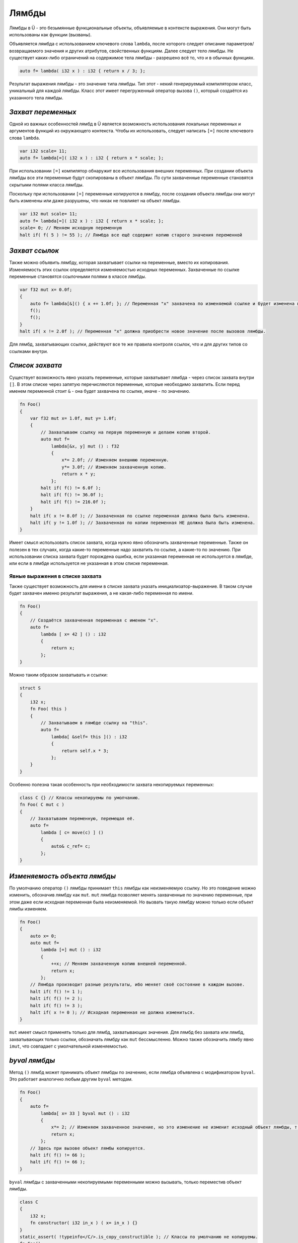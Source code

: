 Лямбды
======

Лямбды в Ü - это безымянные функциональные объекты, объявляемые в контексте выражения.
Они могут быть использованы как функции (вызваны).

Объявляется лямбда с использованием ключевого слова ``lambda``, после которого следует описание параметров/возвращаемого значения и других атрибутов, свойственных функциям.
Далее следует тело лямбды.
Не существует каких-либо ограничений на содержимое тела лямбды - разрешено всё то, что и в обычных функциях.

.. code-block:: u_spr

   auto f= lambda( i32 x ) : i32 { return x / 3; };

Результат выражения лямбды - это значение типа лямбды.
Тип этот - некий генерируемый компилятором класс, уникальный для каждой лямбды.
Класс этот имеет перегруженный оператор вызова ``()``, который создаётся из указанного тела лямбды.


*******************
*Захват переменных*
*******************

Одной из важных особенностей лямбд в Ü является возможность использования локальных переменных и аргументов функций из окружающего контекста.
Чтобы их использовать, следует написать ``[=]`` после ключевого слова ``lambda``.

.. code-block:: u_spr

   var i32 scale= 11;
   auto f= lambda[=]( i32 x ) : i32 { return x * scale; };

При использовании ``[=]`` компилятор обнаружит все использования внешних переменных.
При создании объекта лямбды все эти переменные будут скопированы в объект лямбды.
По сути захваченные переменные становятся скрытыми полями класса лямбды.

Поскольку при использовании ``[=]`` переменные копируются в лямбду, после создания объекта лямбды они могут быть изменены или даже разрушены, что никак не повлияет на объект лямбды.

.. code-block:: u_spr

   var i32 mut scale= 11;
   auto f= lambda[=]( i32 x ) : i32 { return x * scale; };
   scale= 0; // Меняем исходную переменную
   halt if( f( 5 ) != 55 ); // Лямбда все ещё содержит копию старого значения переменной


***************
*Захват ссылок*
***************

Также можно объявить лямбду, которая захватывает ссылки на переменные, вместо их копирования.
Изменяемость этих ссылок определяется изменяемостью исходных переменных.
Захваченные по ссылке переменные становятся ссылочными полями в классе лямбды.

.. code-block:: u_spr

   var f32 mut x= 0.0f;
   {
       auto f= lambda[&]() { x += 1.0f; }; // Переменная "x" захвачена по изменяемой ссылке и будет изменена в вызове лямбды.
       f();
       f();
   }
   halt if( x != 2.0f ); // Переменная "x" должна приобрести новое значение после вызовов лямбды.

Для лямбд, захватывающих ссылки, действуют все те же правила контроля ссылок, что и для других типов со ссылками внутри.


****************
*Список захвата*
****************

Существует возможность явно указать переменные, которые захватывает лямбда - через список захвата внутри ``[]``.
В этом списке через запятую перечисляются переменные, которые необходимо захватить.
Если перед именем переменной стоит ``&`` - она будет захвачена по ссылке, иначе - по значению.

.. code-block:: u_spr

   fn Foo()
   {
       var f32 mut x= 1.0f, mut y= 1.0f;
       {
           // Захватываем ссылку на первую переменную и делаем копию второй.
           auto mut f=
               lambda[&x, y] mut () : f32
               {
                   x*= 2.0f; // Изменяем внешнюю переменную.
                   y*= 3.0f; // Изменяем захваченную копию.
                   return x * y;
               };
           halt if( f() != 6.0f );
           halt if( f() != 36.0f );
           halt if( f() != 216.0f );
       }
       halt if( x != 8.0f ); // Захваченная по ссылке переменная должна была быть изменена.
       halt if( y != 1.0f ); // Захваченная по копии переменная НЕ должна была быть изменена.
   }

Имеет смысл использовать список захвата, когда нужно явно обозначить захваченные переменные.
Также он полезен в тех случаях, когда какие-то переменные надо захватить по ссылке, а какие-то по значению.
При использовании списка захвата будет порождена ошибка, если указанная переменная не используется в лямбде, или если в лямбде используется не указанная в этом списке переменная.

Явные выражения в списке захвата
--------------------------------

Также существует возможность для имени в списке захвата указать инициализатор-выражение.
В таком случае будет захвачен именно результат выражения, а не какая-либо переменная по имени.

.. code-block:: u_spr

   fn Foo()
   {
       // Создаётся захваченная переменная с именем "x".
       auto f=
           lambda [ x= 42 ] () : i32
           {
               return x;
           };
   }

Можно таким образом захватывать и ссылки:

.. code-block:: u_spr

   struct S
   {
       i32 x;
       fn Foo( this )
       {
           // Захватываем в лямбде ссылку на "this".
           auto f=
               lambda[ &self= this ]() : i32
               {
                   return self.x * 3;
               };
       }
   }

Особенно полезна такая особенность при необходимости захвата некопируемых переменных:

.. code-block:: u_spr

   class C {} // Классы некопируемы по умолчанию.
   fn Foo( C mut c )
   {
       // Захватываем переменную, перемещая её.
       auto f=
           lambda [ c= move(c) ] ()
           {
               auto& c_ref= c;
           };
   }


*****************************
*Изменяемость объекта лямбды*
*****************************

По умолчанию оператор ``()`` лямбды принимает ``this`` лямбды как неизменяемую ссылку.
Но это поведение можно изменить, обозначив лямбду как ``mut``.
``mut`` лямбда позволяет менять захваченные по значению переменные, при этом даже если исходная переменная была неизменяемой.
Но вызвать такую лямбду можно только если объект лямбы изменяем.

.. code-block:: u_spr

   fn Foo()
   {
       auto x= 0;
       auto mut f=
           lambda [=] mut () : i32
           {
               ++x; // Меняем захваченную копию внешней переменной.
               return x;
           };
       // Лямбда производит разные результаты, ибо меняет своё состояние в каждом вызове.
       halt if( f() != 1 );
       halt if( f() != 2 );
       halt if( f() != 3 );
       halt if( x != 0 ); // Исходная переменная не должна измениться.
   }

``mut`` имеет смысл применять только для лямбд, захватывающих значения.
Для лямбд без захвата или лямбд, захватывающих только ссылки, обозначать лямбду как ``mut`` бессмысленно.
Можно также обозначить лямбу явно ``imut``, что совпадает с умолчательной изменяемостью.


**************
*byval лямбды*
**************

Метод ``()`` лямбд может принимать объект лямбды по значению, если лямбда объявлена с модификатором ``byval``.
Это работает аналогично любым другим ``byval`` методам.

.. code-block:: u_spr

   fn Foo()
   {
       auto f=
           lambda[ x= 33 ] byval mut () : i32
           {
               x*= 2; // Изменяем захваченное значение, но это изменение не изменит исходный объект лямбды, т. к. изменится его текущая локальная копия.
               return x;
           };
       // Здесь при вызове объект лямбы копируется.
       halt if( f() != 66 );
       halt if( f() != 66 );
   }

``byval`` лямбды с захваченными некопируемыми переменными можно вызывать, только переместив объект лямбды.

.. code-block:: u_spr

   class C
   {
       i32 x;
       fn constructor( i32 in_x ) ( x= in_x ) {}
   }
   static_assert( !typeinfo</C/>.is_copy_constructible ); // Классы по умолчанию не копируемы.
   fn Foo()
   {
       var C mut c( 142 );
       // byval лямбда с захваченным некопируемым значением.
       auto mut f=
           lambda[ c= move(c) ] byval () : i32
           {
               return c.x;
           };
       // Вызвать эту лямбду можно только один раз.
       halt if( move(f)() != 142 );
   }

В ``byval mut`` лямбдах также разрешено перемещать захваченные по значению переменные, если это необходимо.


*******************************
*Детали функционирования лямбд*
*******************************

Класс лямбды является сгенерированным и не имеет доступного программисту имени.
При этом это не сильно мешает работе с лямбдами.
Шаблонный код с ними работает, как с любыми другими типами.
Для объявления локальной переменной лямбды можно использовать ``auto``.
Также возможно использование ``typeof``.

.. code-block:: u_spr

   auto f= lambda(){};
   var typeof(f) f_copy= f;

Лямбды с захватом это просто классы с полями, соответствующими захваченным переменным.
Для захваченных по значению переменных должным образом вызываются деструкторы.
В зависимости от состава полей генерируются или нет конструктор копирования и оператор копирующего присваивания.
``non_sync`` тэг для лямбд выводится на основании их полей.

.. code-block:: u_spr

   var i32 x= 0, y= 0;
   auto f= lambda[=]() : i32 { return x + y; };
   static_assert( typeinfo</ typeof(f) />.size_of == typeinfo</i32/>.size_of * 2s );
   auto f_copy= f;

Тип лямбды является ``constexpr``, если все поля лямбды являются ``constexpr`` типами.
При этом отдельно существует ``constexpr`` свойство для оператора ``()`` - оно выводится по тем же правилам, что и для шаблонных функций.
Из этого следует, что можно объявить объект-лямбду как ``constexpr``, но вызвать как ``constexpr`` его будет нельзя, если оператор ``()`` не является ``constexpr``.

.. code-block:: u_spr

   // Объект лямбды является "constexpr".
   auto constexpr f= lambda() { unsafe{} };
   // А вот вызов этой лямбды уже не может быть "constexpr", т. к. лямбда содержит "unsafe" блок внутри.
   f();

Для классов лямбд создаются внутренние ссылочные теги.
Под каждую захваченную по ссылке переменную создаётся свой тег.
Также создаются уникальные теги под каждый внутренний тег захваченных по значению переменных.

.. code-block:: u_spr

   auto x= 0;
   auto f= lambda[&]() : i32 { return x; };
   static_assert( typeinfo</ typeof(f) />.reference_tag_count == 1s );

``this`` оператора ``()`` в лямбдах не доступен.

.. code-block:: u_spr

   auto f=
       lambda()
       {
           auto& this_ref= this; // Ошибка - "this" не доступен.
       };

Лямбды не могут захватывать ``this`` внутри методов с ``this`` параметром.
Не могут быть захвачены и отдельные поля структур/классов.
Но можно создать локальные копии/ссылки для ``this`` или его частей, и уже их захватить в лямбду.

.. code-block:: u_spr

   struct S
   {
       i32 x;
       fn Foo( this )
       {
           auto& x_ref= x; // Создаём локальную ссылку на поле структуры.
           auto f=
               lambda[&]() : i32
               {
                   return x_ref; // Захватываем локальную ссылку.
               };
           f();
       }
   }

Из лямбды, вложенной в другую лямбду, не работает захват переменных внешних по отношению ко внешней лямбде.
Но можно внутри внешней лямбды создать ссылку/копию для такой переменной и захватить уже её из внутренней лямбды.

.. code-block:: u_spr

   auto x= 123;
   auto f0=
       lambda[=]() : i32
       {
           auto x_copy= x; // Захватываем внешнюю по отношению к "f0" переменную.
           auto f1=
               lambda[=]() : i32
               {
                   return x_copy; // Захватываем внешнюю по отношению к "f1" переменную.
               };
           return f1();
       };

Важное свойство лямбд, отличающее их от других функций - автовывод ссылочной нотации.
Поэтому вручную её указывать не надо.

.. code-block:: u_spr

   // Автоматически будет вычислено, что лямбда возвращает ссылку на параметр #0.
   auto f= lambda( i32& x ) : i32& { return x; };
